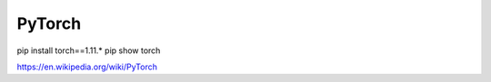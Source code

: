 PyTorch
=======

pip install torch==1.11.*
pip show torch

https://en.wikipedia.org/wiki/PyTorch



